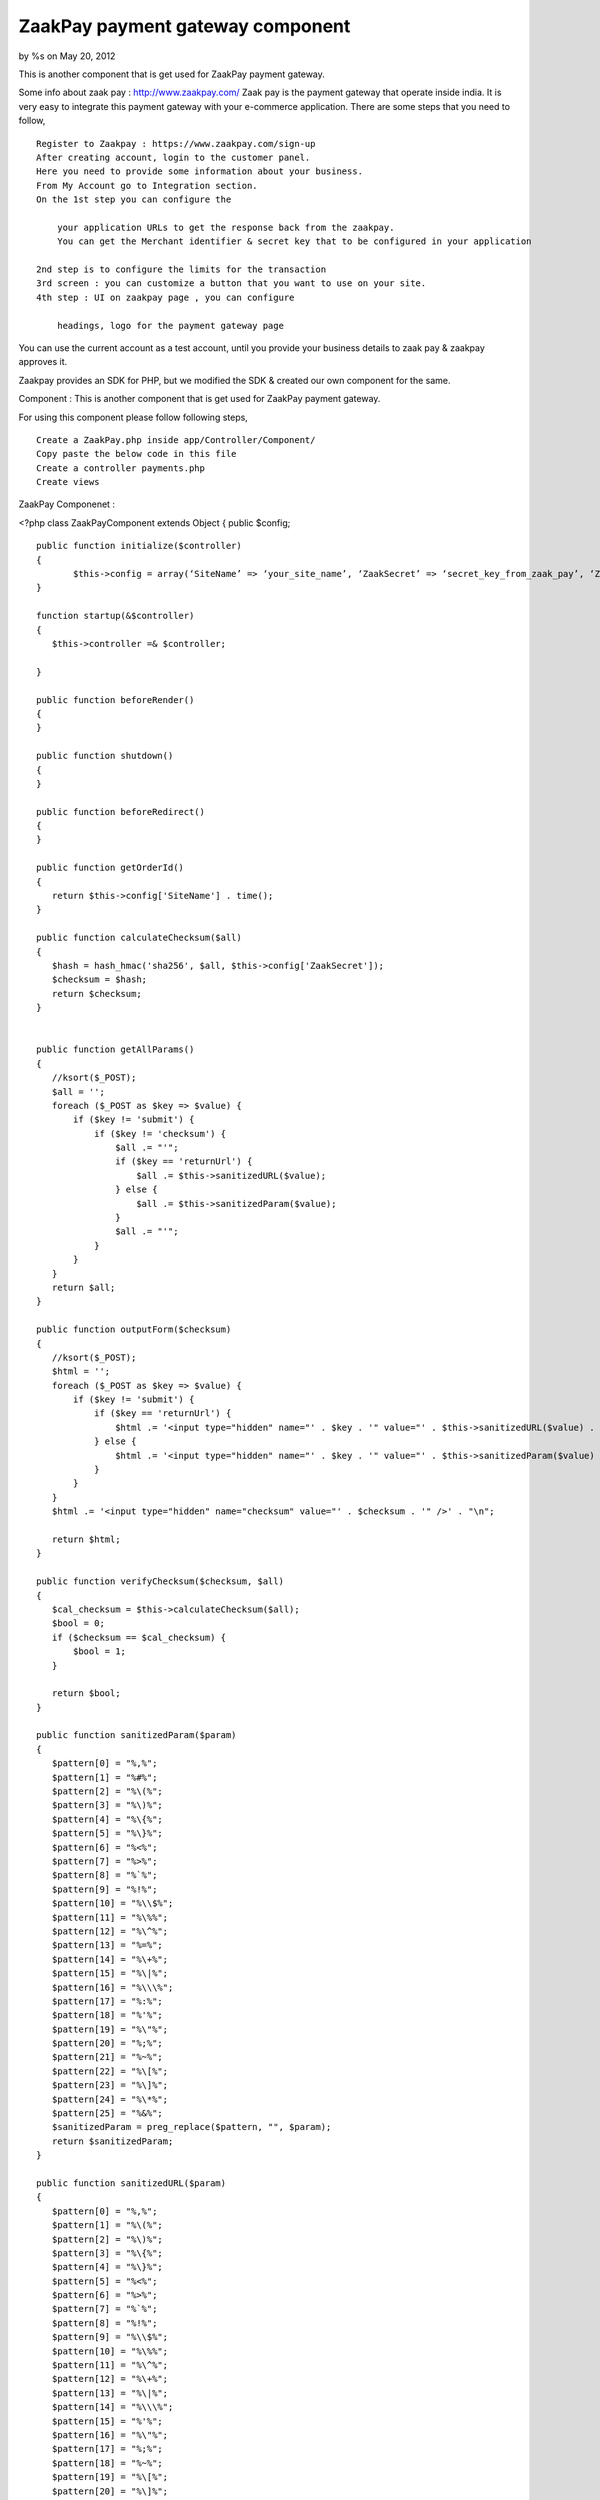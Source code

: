 ZaakPay payment gateway component
=================================

by %s on May 20, 2012

This is another component that is get used for ZaakPay payment
gateway.

Some info about zaak pay : `http://www.zaakpay.com/`_ Zaak pay is the
payment gateway that operate inside india. It is very easy to
integrate this payment gateway with your e-commerce application. There
are some steps that you need to follow,

::

    Register to Zaakpay : https://www.zaakpay.com/sign-up
    After creating account, login to the customer panel.
    Here you need to provide some information about your business.
    From My Account go to Integration section.
    On the 1st step you can configure the 
    
        your application URLs to get the response back from the zaakpay.
        You can get the Merchant identifier & secret key that to be configured in your application
    
    2nd step is to configure the limits for the transaction
    3rd screen : you can customize a button that you want to use on your site.
    4th step : UI on zaakpay page , you can configure
    
        headings, logo for the payment gateway page

You can use the current account as a test account, until you provide
your business details to zaak pay & zaakpay approves it.

Zaakpay provides an SDK for PHP, but we modified the SDK & created our
own component for the same.

Component : This is another component that is get used for ZaakPay
payment gateway.

For using this component please follow following steps,

::

    Create a ZaakPay.php inside app/Controller/Component/
    Copy paste the below code in this file
    Create a controller payments.php
    Create views

ZaakPay Componenet :

<?php class ZaakPayComponent extends Object { public $config;

::

    public function initialize($controller)
    {
           $this->config = array(‘SiteName’ => ‘your_site_name’, ‘ZaakSecret’ => ‘secret_key_from_zaak_pay’, ‘ZaakMerchantIdentifier’ => ‘merchant_identifier_from_zaak_pay’);
    }
    
    function startup(&$controller)
    {
       $this->controller =& $controller;
    
    }
    
    public function beforeRender()
    {
    }
    
    public function shutdown()
    {
    }
    
    public function beforeRedirect()
    {
    }
    
    public function getOrderId()
    {
       return $this->config['SiteName'] . time();
    }
    
    public function calculateChecksum($all)
    {
       $hash = hash_hmac('sha256', $all, $this->config['ZaakSecret']);
       $checksum = $hash;
       return $checksum;
    }
    
    
    public function getAllParams()
    {
       //ksort($_POST);
       $all = '';
       foreach ($_POST as $key => $value) {
           if ($key != 'submit') {
               if ($key != 'checksum') {
                   $all .= "'";
                   if ($key == 'returnUrl') {
                       $all .= $this->sanitizedURL($value);
                   } else {
                       $all .= $this->sanitizedParam($value);
                   }
                   $all .= "'";
               }
           }
       }
       return $all;
    }
    
    public function outputForm($checksum)
    {
       //ksort($_POST);
       $html = '';
       foreach ($_POST as $key => $value) {
           if ($key != 'submit') {
               if ($key == 'returnUrl') {
                   $html .= '<input type="hidden" name="' . $key . '" value="' . $this->sanitizedURL($value) . '" />' . "\n";
               } else {
                   $html .= '<input type="hidden" name="' . $key . '" value="' . $this->sanitizedParam($value) . '" />' . "\n";
               }
           }
       }
       $html .= '<input type="hidden" name="checksum" value="' . $checksum . '" />' . "\n";
    
       return $html;
    }
    
    public function verifyChecksum($checksum, $all)
    {
       $cal_checksum = $this->calculateChecksum($all);
       $bool = 0;
       if ($checksum == $cal_checksum) {
           $bool = 1;
       }
    
       return $bool;
    }
    
    public function sanitizedParam($param)
    {
       $pattern[0] = "%,%";
       $pattern[1] = "%#%";
       $pattern[2] = "%\(%";
       $pattern[3] = "%\)%";
       $pattern[4] = "%\{%";
       $pattern[5] = "%\}%";
       $pattern[6] = "%<%";
       $pattern[7] = "%>%";
       $pattern[8] = "%`%";
       $pattern[9] = "%!%";
       $pattern[10] = "%\\$%";
       $pattern[11] = "%\%%";
       $pattern[12] = "%\^%";
       $pattern[13] = "%=%";
       $pattern[14] = "%\+%";
       $pattern[15] = "%\|%";
       $pattern[16] = "%\\\%";
       $pattern[17] = "%:%";
       $pattern[18] = "%'%";
       $pattern[19] = "%\"%";
       $pattern[20] = "%;%";
       $pattern[21] = "%~%";
       $pattern[22] = "%\[%";
       $pattern[23] = "%\]%";
       $pattern[24] = "%\*%";
       $pattern[25] = "%&%";
       $sanitizedParam = preg_replace($pattern, "", $param);
       return $sanitizedParam;
    }
    
    public function sanitizedURL($param)
    {
       $pattern[0] = "%,%";
       $pattern[1] = "%\(%";
       $pattern[2] = "%\)%";
       $pattern[3] = "%\{%";
       $pattern[4] = "%\}%";
       $pattern[5] = "%<%";
       $pattern[6] = "%>%";
       $pattern[7] = "%`%";
       $pattern[8] = "%!%";
       $pattern[9] = "%\\$%";
       $pattern[10] = "%\%%";
       $pattern[11] = "%\^%";
       $pattern[12] = "%\+%";
       $pattern[13] = "%\|%";
       $pattern[14] = "%\\\%";
       $pattern[15] = "%'%";
       $pattern[16] = "%\"%";
       $pattern[17] = "%;%";
       $pattern[18] = "%~%";
       $pattern[19] = "%\[%";
       $pattern[20] = "%\]%";
       $pattern[21] = "%\*%";
       $sanitizedParam = preg_replace($pattern, "", $param);
       return $sanitizedParam;
    }
    
    public function outputResponse($bool)
    {
       $response = '';
       foreach ($_POST as $key => $value) {
           if ($bool == 0) {
               if ($key == "responseCode") {
                   $response .= '<tr><td width="50%" align="center" valign="middle">' . $key . '</td>
                       <td width="50%" align="center" valign="middle"><font color=Red>***</font></td></tr>';
               } else if ($key == "responseDescription") {
                   $response .= '<tr><td width="50%" align="center" valign="middle">' . $key . '</td>
                       <td width="50%" align="center" valign="middle"><font color=Red>This response is compromised.</font></td></tr>';
               } else {
                   $response .= '<tr><td width="50%" align="center" valign="middle">' . $key . '</td>
                       <td width="50%" align="center" valign="middle">' . $value . '</td></tr>';
               }
           } else {
               $response .= '<tr><td width="50%" align="center" valign="middle">' . $key . '</td>
                   <td width="50%" align="center" valign="middle">' . $value . '</td></tr>';
           }
       }
       $response .= '<tr><td width="50%" align="center" valign="middle">Checksum Verified?</td>';
       if ($bool == 1) {
           $response .= '<td width="50%" align="center" valign="middle">Yes</td></tr>';
       }
       else {
           $response .= '<td width="50%" align="center" valign="middle"><font color=Red>No</font></td></tr>';
       }
    
       return $response;
    }
    
    public function error_codes()
    {
     $transaction_errors =  array('100' => 'The transaction was completeted successfully.',
           '101' => 'Merchant not found. Please check your merchantIdentifier field.',
           '102' => 'Customer cancelled transaction.',
           '103' => 'Fraud Detected.',
           '104' => 'Customer Not Found.',
           '105' => 'Transaction details not matched.',
           '106' => 'IpAddress BlackListed.',
           '107' => 'Transaction Amount Limit Not Matched.',
           '108' => 'Validation Successful.',
           '109' => 'Validation Failed.',
           '110' => 'MerchantIdentifier field missing or blank.',
           '111' => 'MerchantIdentifier Not Valid.',
           '129' => 'OrderId field missing or blank.',
           '130' => 'OrderId received with request was not Valid.',
           '110' => 'Order Id Already Processed with this Merchant.',
           '131' => 'ReturnUrl field missing or blank.',
           '132' => 'ReturnUrl received with request was not Valid',
           '133' => 'BuyerEmail field missing or blank.',
           '189' => 'ReturnUrl does not match the registered domain.',
           '134' => 'BuyerEmail received with request was not Valid.',
           '135' => 'BuyerFirstName field missing or blank.',
           '136' => 'BuyerFirstName received with request was not Valid.',
           '137' => 'BuyerLastName field missing or blank.',
           '138' => 'BuyerLastName received with request was not Valid.', '139' => 'BuyerAddress field missing or blank.',
           '140' => 'BuyerAddress received with request was notValid.',
           '141' => 'BuyerCity field missing or blank.',
           '142' => 'BuyerCity received with request was not Valid.',
           '143' => 'BuyerState field missing or blank.',
           '144' => 'BuyerState received with request was not Valid.',
           '145' => 'BuyerCountry field missing or blank.',
           '146' => 'BuyerCountry received with request was not Valid.',
           '147' => 'Buyer PinCode field missing or blank.',
           '148' => 'BuyerPinCode received with request was not Valid.',
           '149' => 'BuyerPhoneNumber field missing or blank.',
           '150' => 'BuyerPhoneNumber received with request was not Valid.',
           '151' => 'TxnType field missing or blank.',
           '152' => 'TxnType received with request was not Valid.',
           '153' => 'ZpPayOption field missing or blank.',
           '154' => 'ZpPayOption received with request was not Valid.',
           '155' => 'Mode field missing or blank.',
           '156' => 'Mode received with request was not Valid.',
           '157' => 'Currency field missing or blank.',
           '158' => 'Currency received with request was not Valid.',
           '159' => 'Amout field missing or blank.',
           '160' => 'Amount received with request was not Valid.',
           '161' => 'BuyerIpAddressfield missing or blank.',
           '162' => 'BuyerIpAddress  received with request was not Valid.',
           '163' => 'Purposefield missing or blank.',
           '164' => 'Purpose received with request was not Valid.',
           '165' => 'ProductDescription field missing or blank.',
           '166' => 'ProductDescription received with request was not Valid.',
           '167' => 'Product1Description received with request was not Valid.',
           '168' => 'Product2Description received with request was not Valid.',
           '169' => 'Product3Description received with request was not Valid.',
           '170' => 'Product4Description received with request was not Valid.',
           '171' => 'ShipToAddress received with request was not Valid.',
           '172' => 'ShipToCity received with request was not Valid.',
           '173' => 'ShipToState received with request was not Valid.',
           '174' => 'ShipToCountry received with request was not Valid.',
           '175' => 'ShipToPincode received with request was not Valid.',
           '176' => 'ShipToPhoneNumber received with request was not Valid.',
           '177' => 'ShipToFirstname received with request was not Valid.',
           '178' => 'ShipToLastname received with request was not Valid.',
           '179' => 'Date is blank or Date received with request was not valid.',
           '180' => 'checksum received with request is not equal to what we calculated.',
           '181' => 'Merchant Data Complete.',
           '182' => 'Merchant Data Not Complete in Our Database.',
           '183' => 'Unfortunately, the transaction failed due to some unexpected reason in our system.',
           '400' => 'The transaction was declined by the issuing bank.',
           '401' => 'The transaction was rejected by the acquiring bank.');
    }

Purchases Controller :

class PurchasesController extends AppController {

::

    public  $components = array('Payments.ZaakPay');
    
    public function beforeFilter()
    {
       parent::beforeFilter();
       //$this->Auth->allow('*');
    }
    
    public function zaakpay(){
    
       $orderId = $this->ZaakPay->getOrderId();
    
       $ZaakMerchantIdentifier = $this->ZaakPay->config['ZaakMerchantIdentifier'];
       $this->set(compact('orderId','item','ZaakMerchantIdentifier'));
    }
    
    public function zaakpay_post_data(){
    
       if(!empty($_POST)){
    
           $all = $this->ZaakPay->getAllParams();
    
           $checksum = $this->ZaakPay->calculateChecksum($all);
    
           $formHtml = $this->ZaakPay->outputForm($checksum);



//create an order & save it to DB if needed

//your code goes here

::

    $this->set(compact('formHtml'));
       }
    }
    
    public function zaakpay_response(){
    
       $original_response = $_POST;
    
       $recd_checksum = $_POST['checksum'];
       $all = $this->ZaakPay->getAllParams();
    
       $checksum_check = $this->ZaakPay->verifyChecksum($recd_checksum, $all);
       $response = $this->ZaakPay->outputResponse($checksum_check);
    
       //update transaction
       if($_POST['responseCode'] == '100'){
            //update your saved order
       }else{
           //delete order
       }
    
       $this->set(compact('response', 'original_response'));
    }
    
    public function zaakpay_updates(){
    
    }
    
    public function zaakpay_check_transaction(){
    
    }

Views for the actions :

For action zaakpay:

<div class="hero-unit"> <h2>Payment Process </h2>

::

    <form action="/payments/purchases/zaakpay_post_data" method="post">
       <input type="hidden" name="merchantIdentifier" value="<?php echo $ZaakMerchantIdentifier;?>"/>
       <input type="hidden" name="orderId" value="<?php echo $orderId;?>"/>
       <input type="hidden" name="txnType" value="1"/>
       <input type="hidden" name="zpPayOption" value="1"/>
       <input type="hidden" name="mode" value="1"/>
       <input type="hidden" name="currency" value="INR"/>
       <input type="hidden" name="amount" value="item price"/>
       <input type="hidden" name="merchantIpAddress" value="<?php echo $_SERVER['SERVER_ADDR']?>"/>
       <input type="hidden" name="purpose" value="1"/>
       <input type="hidden" name="productDescription" value="product description"/>
       <input type="hidden" name="txnDate" id="txnDate" value="<?php echo date('Y-m-d');?>"/>
               <h2>Pay Now via Zaakpay.</h2>
    
       <table width="650px;">
           <tr>
               <td colspan="2"> </td>
           </tr>
           <tr>
               <td width="50%" align="right" valign="middle">Song Name</td>
               <td width="50%" align="center" valign="middle"><?php echo $song['Song']['name'];?></td>
           </tr>
           <tr>
               <td width="50%" align="right" valign="middle">Price</td>
               <td width="50%" align="center" valign="middle"><?php echo $song['Song']['price'];?> Rs</td>
           </tr>
           <tr>
               <td colspan="2"> </td>
           </tr>
           <tr>
               <td width="50%" align="right" valign="middle">Buyer Email</td>
               <td width="50%" align="center" valign="middle"><input type="text" name="buyerEmail"
                                                                     value="buyer_email"/></td>
           </tr>
           <tr>
               <td width="50%" align="right" valign="middle">Buyer First Name</td>
               <td width="50%" align="center" valign="middle"><input type="text" name="buyerFirstName"
                                                                     value=""/></td>
           </tr>
           <tr>
               <td width="50%" align="right" valign="middle">Buyer Last Name</td>
               <td width="50%" align="center" valign="middle"><input type="text" name="buyerLastName"
                                                                     value="/></td>
           </tr>
           <tr>
               <td width="50%" align="right" valign="middle">Buyer Address</td>
               <td width="50%" align="center" valign="middle"><input type="text" name="buyerAddress" value=""/></td>
           </tr>
           <tr>
               <td width="50%" align="right" valign="middle">Buyer City</td>
               <td width="50%" align="center" valign="middle"><input type="text" name="buyerCity" value=""/></td>
           </tr>
           <tr>
               <td width="50%" align="right" valign="middle">Buyer State</td>
               <td width="50%" align="center" valign="middle"><input type="text" name="buyerState" value=""/></td>
           </tr>
           <tr>
               <td width="50%" align="right" valign="middle">Buyer Country</td>
               <td width="50%" align="center" valign="middle"><input type="text" name="buyerCountry" value=""/></td>
           </tr>
           <tr>
               <td width="50%" align="right" valign="middle">Buyer Pincode</td>
               <td width="50%" align="center" valign="middle"><input type="text" name="buyerPincode" value=""/></td>
           </tr>
           <tr>
               <td width="50%" align="right" valign="middle">Buyer Phone No</td>
               <td width="50%" align="center" valign="middle"><input type="text" name="buyerPhoneNumber" value=""/>
               </td>
           </tr>
           <tr>
               <td width="50%" align="right" valign="middle"> </td>
               <td width="50%" align="center" valign="middle">
                   <input type="submit" name="submit" value="Pay Now"/>
               </td>
           </tr>
    
    
       </table>
    
    </form>

</div> Post data for request creation : Above action get submitted to
the Purchases controller & then zaak pay component creates a request
format & post the data inside form to the payment gateway.

Action : zaak_pay_post_data()

<div class="hero-unit"> <h2>Payment Process </h2>

::

    <div>
       <h3>Please wait we are redirecting you to the payment gateway.....</h3>
    </div>
    
    <form action="https://api.zaakpay.com/transact" method="post" id="paymentForm">
       <?php
       echo $formHtml;
       ?>
    </form>

</div>

<script type="text/javascript"> $(document).ready(function () {
$("#paymentForm").submit(); });</script>

Now User get redirected to the zaakpay site for payment, user
completes the payment & then get returned to the action that is set
inside the zaakpay control panel.

Action : zaakpay_response()

<div class="hero-unit"> <h2><?php echo __('Song'); ?></h2> <table
cellpadding="0" cellspacing="0" width="100%" class="table table-
condensed">

::

    <?php
       if ($original_response['responseCode'] == '100') {
           ?>
           <tr>
               <td>
                   Your transaction for Order Id <?php echo $original_response['orderId'];?> has been successfully
                   completed.
               </td>
           </tr>
           <?php
       } else {
           echo $response;
       }
    
       ?>
    </table>

</div>

This is the flow of successful transaction. We are yet to handle the
errors & display them to the page. This is a basic integration, you
can modify this as per your need.

Suggestions are welcome. Please contact me on kvijay@weboniselab.com



.. _http://www.zaakpay.com/: http://www.zaakpay.com/
.. meta::
    :title: ZaakPay payment gateway component
    :description: CakePHP Article related to Components,payment gateway,zaakpay
    :keywords: Components,payment gateway,zaakpay
    :copyright: Copyright 2012 
    :category: components

